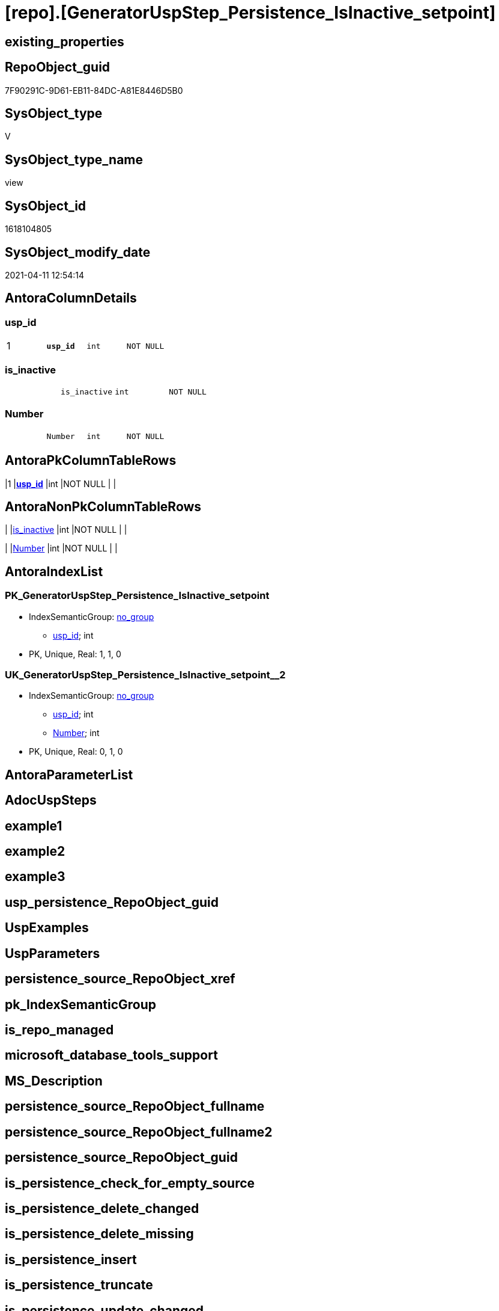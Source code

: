 = [repo].[GeneratorUspStep_Persistence_IsInactive_setpoint]

== existing_properties

// tag::existing_properties[]
:ExistsProperty--AntoraReferencedList:
:ExistsProperty--AntoraReferencingList:
:ExistsProperty--pk_index_guid:
:ExistsProperty--pk_IndexPatternColumnDatatype:
:ExistsProperty--pk_IndexPatternColumnName:
:ExistsProperty--ReferencedObjectList:
:ExistsProperty--sql_modules_definition:
:ExistsProperty--FK:
:ExistsProperty--AntoraIndexList:
:ExistsProperty--Columns:
// end::existing_properties[]

== RepoObject_guid

// tag::RepoObject_guid[]
7F90291C-9D61-EB11-84DC-A81E8446D5B0
// end::RepoObject_guid[]

== SysObject_type

// tag::SysObject_type[]
V 
// end::SysObject_type[]

== SysObject_type_name

// tag::SysObject_type_name[]
view
// end::SysObject_type_name[]

== SysObject_id

// tag::SysObject_id[]
1618104805
// end::SysObject_id[]

== SysObject_modify_date

// tag::SysObject_modify_date[]
2021-04-11 12:54:14
// end::SysObject_modify_date[]

== AntoraColumnDetails

// tag::AntoraColumnDetails[]
[[column-usp_id]]
=== usp_id

[cols="d,m,m,m,m,d"]
|===
|1
|*usp_id*
|int
|NOT NULL
|
|
|===


[[column-is_inactive]]
=== is_inactive

[cols="d,m,m,m,m,d"]
|===
|
|is_inactive
|int
|NOT NULL
|
|
|===


[[column-Number]]
=== Number

[cols="d,m,m,m,m,d"]
|===
|
|Number
|int
|NOT NULL
|
|
|===


// end::AntoraColumnDetails[]

== AntoraPkColumnTableRows

// tag::AntoraPkColumnTableRows[]
|1
|*<<column-usp_id>>*
|int
|NOT NULL
|
|



// end::AntoraPkColumnTableRows[]

== AntoraNonPkColumnTableRows

// tag::AntoraNonPkColumnTableRows[]

|
|<<column-is_inactive>>
|int
|NOT NULL
|
|

|
|<<column-Number>>
|int
|NOT NULL
|
|

// end::AntoraNonPkColumnTableRows[]

== AntoraIndexList

// tag::AntoraIndexList[]

[[index-PK_GeneratorUspStep_Persistence_IsInactive_setpoint]]
=== PK_GeneratorUspStep_Persistence_IsInactive_setpoint

* IndexSemanticGroup: xref:index/IndexSemanticGroup.adoc#_no_group[no_group]
+
--
* <<column-usp_id>>; int
--
* PK, Unique, Real: 1, 1, 0


[[index-UK_GeneratorUspStep_Persistence_IsInactive_setpoint__2]]
=== UK_GeneratorUspStep_Persistence_IsInactive_setpoint__2

* IndexSemanticGroup: xref:index/IndexSemanticGroup.adoc#_no_group[no_group]
+
--
* <<column-usp_id>>; int
* <<column-Number>>; int
--
* PK, Unique, Real: 0, 1, 0

// end::AntoraIndexList[]

== AntoraParameterList

// tag::AntoraParameterList[]

// end::AntoraParameterList[]

== AdocUspSteps

// tag::AdocUspSteps[]

// end::AdocUspSteps[]


== example1

// tag::example1[]

// end::example1[]


== example2

// tag::example2[]

// end::example2[]


== example3

// tag::example3[]

// end::example3[]


== usp_persistence_RepoObject_guid

// tag::usp_persistence_RepoObject_guid[]

// end::usp_persistence_RepoObject_guid[]


== UspExamples

// tag::UspExamples[]

// end::UspExamples[]


== UspParameters

// tag::UspParameters[]

// end::UspParameters[]


== persistence_source_RepoObject_xref

// tag::persistence_source_RepoObject_xref[]

// end::persistence_source_RepoObject_xref[]


== pk_IndexSemanticGroup

// tag::pk_IndexSemanticGroup[]

// end::pk_IndexSemanticGroup[]


== is_repo_managed

// tag::is_repo_managed[]

// end::is_repo_managed[]


== microsoft_database_tools_support

// tag::microsoft_database_tools_support[]

// end::microsoft_database_tools_support[]


== MS_Description

// tag::MS_Description[]

// end::MS_Description[]


== persistence_source_RepoObject_fullname

// tag::persistence_source_RepoObject_fullname[]

// end::persistence_source_RepoObject_fullname[]


== persistence_source_RepoObject_fullname2

// tag::persistence_source_RepoObject_fullname2[]

// end::persistence_source_RepoObject_fullname2[]


== persistence_source_RepoObject_guid

// tag::persistence_source_RepoObject_guid[]

// end::persistence_source_RepoObject_guid[]


== is_persistence_check_for_empty_source

// tag::is_persistence_check_for_empty_source[]

// end::is_persistence_check_for_empty_source[]


== is_persistence_delete_changed

// tag::is_persistence_delete_changed[]

// end::is_persistence_delete_changed[]


== is_persistence_delete_missing

// tag::is_persistence_delete_missing[]

// end::is_persistence_delete_missing[]


== is_persistence_insert

// tag::is_persistence_insert[]

// end::is_persistence_insert[]


== is_persistence_truncate

// tag::is_persistence_truncate[]

// end::is_persistence_truncate[]


== is_persistence_update_changed

// tag::is_persistence_update_changed[]

// end::is_persistence_update_changed[]


== example4

// tag::example4[]

// end::example4[]


== example5

// tag::example5[]

// end::example5[]


== has_history

// tag::has_history[]

// end::has_history[]


== has_history_columns

// tag::has_history_columns[]

// end::has_history_columns[]


== is_persistence

// tag::is_persistence[]

// end::is_persistence[]


== is_persistence_check_duplicate_per_pk

// tag::is_persistence_check_duplicate_per_pk[]

// end::is_persistence_check_duplicate_per_pk[]


== AntoraReferencedList

// tag::AntoraReferencedList[]
* xref:repo.GeneratorUsp.adoc[]
* xref:repo.RepoObject_gross.adoc[]
// end::AntoraReferencedList[]


== AntoraReferencingList

// tag::AntoraReferencingList[]
* xref:repo.usp_GeneratorUsp_insert_update_persistence.adoc[]
// end::AntoraReferencingList[]


== pk_index_guid

// tag::pk_index_guid[]
363BB439-0796-EB11-84F4-A81E8446D5B0
// end::pk_index_guid[]


== pk_IndexPatternColumnDatatype

// tag::pk_IndexPatternColumnDatatype[]
int
// end::pk_IndexPatternColumnDatatype[]


== pk_IndexPatternColumnName

// tag::pk_IndexPatternColumnName[]
usp_id
// end::pk_IndexPatternColumnName[]


== ReferencedObjectList

// tag::ReferencedObjectList[]
* [repo].[GeneratorUsp]
* [repo].[RepoObject_gross]
// end::ReferencedObjectList[]


== sql_modules_definition

// tag::sql_modules_definition[]
[source,sql]
----

CREATE VIEW [repo].[GeneratorUspStep_Persistence_IsInactive_setpoint]
AS
WITH ro_u
AS (
 SELECT [u].[id] AS [usp_id]
  , [u].[usp_schema]
  , [u].[usp_name]
  , ro.[is_persistence_check_duplicate_per_pk]
  , [ro].[is_persistence_check_for_empty_source]
  , [ro].[is_persistence_delete_missing]
  , [ro].[is_persistence_delete_changed]
  , [ro].[is_persistence_insert]
  , [ro].[is_persistence_truncate]
  , [ro].[is_persistence_update_changed]
  , [ro].[pk_index_guid]
 FROM repo.RepoObject_gross AS ro
 INNER JOIN repo.GeneratorUsp AS u
  ON ro.RepoObject_schema_name = u.usp_schema
   AND ro.usp_persistence_name = u.usp_name
 )
SELECT
 --check for empty source
 [usp_id]
 , Number = 100
 , [is_inactive] = CASE [is_persistence_check_for_empty_source]
  WHEN 1
   THEN 0
  ELSE 1
  END
FROM ro_u

UNION ALL

SELECT
 --check duplicate per PK
 --also check existing PK
 [usp_id]
 , Number = 300
 , [is_inactive] = CASE 
  WHEN [is_persistence_check_duplicate_per_pk] = 1
   AND NOT ([pk_index_guid] IS NULL)
   THEN 0
  ELSE 1
  END
FROM ro_u

UNION ALL

SELECT
 --truncate persistence target
 [usp_id]
 , Number = 400
 , [is_inactive] = CASE [is_persistence_truncate]
  WHEN 1
   THEN 0
  ELSE 1
  END
FROM ro_u

UNION ALL

SELECT
 --delete persistence target missing in source
 --also do not delete if truncate, because there is nothing to delete after truncate
 --also check existing PK
 [usp_id]
 , Number = 500
 , [is_inactive] = CASE 
  WHEN [is_persistence_truncate] = 1
   OR [is_persistence_delete_missing] = 0
   OR [pk_index_guid] IS NULL
   THEN 1
  ELSE 0
  END
FROM ro_u

UNION ALL

SELECT
 --delete persistence target changed
 --also do not delete if truncate, because there is nothing to delete after truncate
 --also check existing PK
 [usp_id]
 , Number = 550
 , [is_inactive] = CASE 
  WHEN [is_persistence_truncate] = 1
   OR [is_persistence_delete_changed] = 0
   OR [pk_index_guid] IS NULL
   THEN 1
  ELSE 0
  END
FROM ro_u

UNION ALL

SELECT
 --update changed
 --also du not update after deleting changed or after truncate, because there is nothing to update
 --also check existing PK
 [usp_id]
 , Number = 600
 , [is_inactive] = CASE 
  WHEN [is_persistence_truncate] = 1
   OR [is_persistence_delete_changed] = 1
   OR [is_persistence_update_changed] = 0
   OR [pk_index_guid] IS NULL
   THEN 1
  ELSE 0
  END
FROM ro_u

UNION ALL

SELECT
 --insert missing
 --don't do this, if 'insert all' (in case of truncate)
 --also check existing PK
 [usp_id]
 , Number = 700
 , [is_inactive] = CASE 
  WHEN [is_persistence_insert] = 1
   AND NOT [is_persistence_truncate] = 1
   AND NOT ([pk_index_guid] IS NULL)
   THEN 0
  ELSE 1
  END
FROM ro_u

UNION ALL

SELECT
 --insert all
 --only in combination with truncate
 --possible enhancement: maybe some delete all is required, if truncate is not possible?
 [usp_id]
 , Number = 800
 , [is_inactive] = CASE 
  WHEN [is_persistence_truncate] = 1
   AND [is_persistence_insert] = 1
   THEN 0
  ELSE 1
  END
FROM ro_u

----
// end::sql_modules_definition[]


